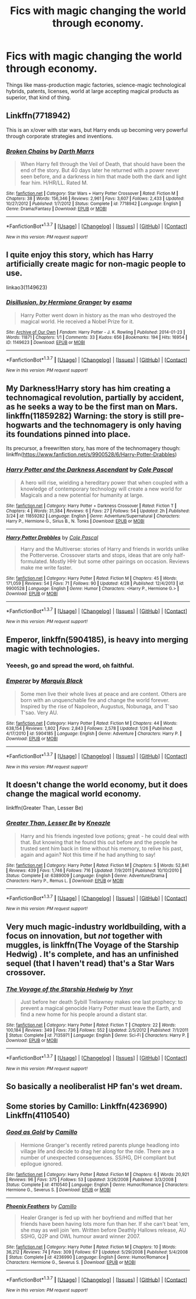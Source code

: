 #+TITLE: Fics with magic changing the world through economy.

* Fics with magic changing the world through economy.
:PROPERTIES:
:Author: carmika55
:Score: 15
:DateUnix: 1462551892.0
:DateShort: 2016-May-06
:FlairText: Request
:END:
Things like mass-production magic factories, science-magic technological hybrids, patents, licenses, world at large accepting magical products as superior, that kind of thing.


** Linkffn(7718942)

This is an x/over with star wars, but Harry ends up becoming very powerful through corporate strategies and inventions.
:PROPERTIES:
:Score: 3
:DateUnix: 1462559114.0
:DateShort: 2016-May-06
:END:

*** [[http://www.fanfiction.net/s/7718942/1/][*/Broken Chains/*]] by [[https://www.fanfiction.net/u/1229909/Darth-Marrs][/Darth Marrs/]]

#+begin_quote
  When Harry fell through the Veil of Death, that should have been the end of the story. But 40 days later he returned with a power never seen before, and a darkness in him that made both the dark and light fear him. H/HR/LL. Rated M.
#+end_quote

^{/Site/: [[http://www.fanfiction.net/][fanfiction.net]] *|* /Category/: Star Wars + Harry Potter Crossover *|* /Rated/: Fiction M *|* /Chapters/: 38 *|* /Words/: 156,346 *|* /Reviews/: 2,961 *|* /Favs/: 3,607 *|* /Follows/: 2,433 *|* /Updated/: 10/27/2012 *|* /Published/: 1/7/2012 *|* /Status/: Complete *|* /id/: 7718942 *|* /Language/: English *|* /Genre/: Drama/Fantasy *|* /Download/: [[http://www.p0ody-files.com/ff_to_ebook/ffn-bot/index.php?id=7718942&source=ff&filetype=epub][EPUB]] or [[http://www.p0ody-files.com/ff_to_ebook/ffn-bot/index.php?id=7718942&source=ff&filetype=mobi][MOBI]]}

--------------

*FanfictionBot*^{1.3.7} *|* [[[https://github.com/tusing/reddit-ffn-bot/wiki/Usage][Usage]]] | [[[https://github.com/tusing/reddit-ffn-bot/wiki/Changelog][Changelog]]] | [[[https://github.com/tusing/reddit-ffn-bot/issues/][Issues]]] | [[[https://github.com/tusing/reddit-ffn-bot/][GitHub]]] | [[[https://www.reddit.com/message/compose?to=%2Fu%2Ftusing][Contact]]]

^{/New in this version: PM request support!/}
:PROPERTIES:
:Author: FanfictionBot
:Score: 2
:DateUnix: 1462559164.0
:DateShort: 2016-May-06
:END:


** I quite enjoy this story, which has Harry artificially create magic for non-magic people to use.

linkao3(1149623)
:PROPERTIES:
:Author: MrThanatos
:Score: 3
:DateUnix: 1462631390.0
:DateShort: 2016-May-07
:END:

*** [[http://archiveofourown.org/works/1149623][*/Disillusion, by Hermione Granger/*]] by [[http://archiveofourown.org/users/esama/pseuds/esama][/esama/]]

#+begin_quote
  Harry Potter went down in history as the man who destroyed the magical world. He received a Nobel Prize for it.
#+end_quote

^{/Site/: [[http://www.archiveofourown.org/][Archive of Our Own]] *|* /Fandom/: Harry Potter - J. K. Rowling *|* /Published/: 2014-01-23 *|* /Words/: 11871 *|* /Chapters/: 1/1 *|* /Comments/: 33 *|* /Kudos/: 656 *|* /Bookmarks/: 194 *|* /Hits/: 16954 *|* /ID/: 1149623 *|* /Download/: [[http://archiveofourown.org/downloads/es/esama/1149623/Disillusion%20by%20Hermione%20Granger.epub?updated_at=1390504372][EPUB]] or [[http://archiveofourown.org/downloads/es/esama/1149623/Disillusion%20by%20Hermione%20Granger.mobi?updated_at=1390504372][MOBI]]}

--------------

*FanfictionBot*^{1.3.7} *|* [[[https://github.com/tusing/reddit-ffn-bot/wiki/Usage][Usage]]] | [[[https://github.com/tusing/reddit-ffn-bot/wiki/Changelog][Changelog]]] | [[[https://github.com/tusing/reddit-ffn-bot/issues/][Issues]]] | [[[https://github.com/tusing/reddit-ffn-bot/][GitHub]]] | [[[https://www.reddit.com/message/compose?to=%2Fu%2Ftusing][Contact]]]

^{/New in this version: PM request support!/}
:PROPERTIES:
:Author: FanfictionBot
:Score: 2
:DateUnix: 1462631423.0
:DateShort: 2016-May-07
:END:


** My Darkness!Harry story has him creating a technomagical revolution, partially by accident, as he seeks a way to be the first man on Mars. linkffn(11859282) Warning: the story is still pre-hogwarts and the technomagery is only having its foundations pinned into place.

Its precursor, a freewritten story, has more of the technomagery though: linkffn([[https://www.fanfiction.net/s/9900528/6/Harry-Potter-Drabbles]])
:PROPERTIES:
:Author: viol8er
:Score: 2
:DateUnix: 1462559716.0
:DateShort: 2016-May-06
:END:

*** [[http://www.fanfiction.net/s/11859282/1/][*/Harry Potter and the Darkness Ascendant/*]] by [[https://www.fanfiction.net/u/358482/Cole-Pascal][/Cole Pascal/]]

#+begin_quote
  A hero will rise, wielding a hereditary power that when coupled with a knowledge of contemporary technology will create a new world for Magicals and a new potential for humanity at large.
#+end_quote

^{/Site/: [[http://www.fanfiction.net/][fanfiction.net]] *|* /Category/: Harry Potter + Darkness Crossover *|* /Rated/: Fiction T *|* /Chapters/: 4 *|* /Words/: 31,384 *|* /Reviews/: 6 *|* /Favs/: 27 *|* /Follows/: 54 *|* /Updated/: 2h *|* /Published/: 3/24 *|* /id/: 11859282 *|* /Language/: English *|* /Genre/: Adventure/Supernatural *|* /Characters/: Harry P., Hermione G., Sirius B., N. Tonks *|* /Download/: [[http://www.p0ody-files.com/ff_to_ebook/ffn-bot/index.php?id=11859282&source=ff&filetype=epub][EPUB]] or [[http://www.p0ody-files.com/ff_to_ebook/ffn-bot/index.php?id=11859282&source=ff&filetype=mobi][MOBI]]}

--------------

[[http://www.fanfiction.net/s/9900528/1/][*/Harry Potter Drabbles/*]] by [[https://www.fanfiction.net/u/358482/Cole-Pascal][/Cole Pascal/]]

#+begin_quote
  Harry and the Multiverse: stories of Harry and friends in worlds unlike the Potterverse. Crossover starts and stops, ideas that are only half-formulated. Mostly HHr but some other pairings on occasion. Reviews make me write faster.
#+end_quote

^{/Site/: [[http://www.fanfiction.net/][fanfiction.net]] *|* /Category/: Harry Potter *|* /Rated/: Fiction M *|* /Chapters/: 45 *|* /Words/: 171,059 *|* /Reviews/: 54 *|* /Favs/: 71 *|* /Follows/: 90 *|* /Updated/: 4/28 *|* /Published/: 12/4/2013 *|* /id/: 9900528 *|* /Language/: English *|* /Genre/: Humor *|* /Characters/: <Harry P., Hermione G.> *|* /Download/: [[http://www.p0ody-files.com/ff_to_ebook/ffn-bot/index.php?id=9900528&source=ff&filetype=epub][EPUB]] or [[http://www.p0ody-files.com/ff_to_ebook/ffn-bot/index.php?id=9900528&source=ff&filetype=mobi][MOBI]]}

--------------

*FanfictionBot*^{1.3.7} *|* [[[https://github.com/tusing/reddit-ffn-bot/wiki/Usage][Usage]]] | [[[https://github.com/tusing/reddit-ffn-bot/wiki/Changelog][Changelog]]] | [[[https://github.com/tusing/reddit-ffn-bot/issues/][Issues]]] | [[[https://github.com/tusing/reddit-ffn-bot/][GitHub]]] | [[[https://www.reddit.com/message/compose?to=%2Fu%2Ftusing][Contact]]]

^{/New in this version: PM request support!/}
:PROPERTIES:
:Author: FanfictionBot
:Score: 1
:DateUnix: 1462559777.0
:DateShort: 2016-May-06
:END:


** *Emperor*, linkffn(5904185), is heavy into merging magic with technologies.
:PROPERTIES:
:Author: InquisitorCOC
:Score: 2
:DateUnix: 1462555342.0
:DateShort: 2016-May-06
:END:

*** Yeeesh, go and spread the word, oh faithful.
:PROPERTIES:
:Author: Magnive
:Score: 5
:DateUnix: 1462557712.0
:DateShort: 2016-May-06
:END:


*** [[http://www.fanfiction.net/s/5904185/1/][*/Emperor/*]] by [[https://www.fanfiction.net/u/1227033/Marquis-Black][/Marquis Black/]]

#+begin_quote
  Some men live their whole lives at peace and are content. Others are born with an unquenchable fire and change the world forever. Inspired by the rise of Napoleon, Augustus, Nobunaga, and T'sao T'sao. Very AU.
#+end_quote

^{/Site/: [[http://www.fanfiction.net/][fanfiction.net]] *|* /Category/: Harry Potter *|* /Rated/: Fiction M *|* /Chapters/: 44 *|* /Words/: 638,154 *|* /Reviews/: 1,802 *|* /Favs/: 2,843 *|* /Follows/: 2,578 *|* /Updated/: 1/26 *|* /Published/: 4/17/2010 *|* /id/: 5904185 *|* /Language/: English *|* /Genre/: Adventure *|* /Characters/: Harry P. *|* /Download/: [[http://www.p0ody-files.com/ff_to_ebook/ffn-bot/index.php?id=5904185&source=ff&filetype=epub][EPUB]] or [[http://www.p0ody-files.com/ff_to_ebook/ffn-bot/index.php?id=5904185&source=ff&filetype=mobi][MOBI]]}

--------------

*FanfictionBot*^{1.3.7} *|* [[[https://github.com/tusing/reddit-ffn-bot/wiki/Usage][Usage]]] | [[[https://github.com/tusing/reddit-ffn-bot/wiki/Changelog][Changelog]]] | [[[https://github.com/tusing/reddit-ffn-bot/issues/][Issues]]] | [[[https://github.com/tusing/reddit-ffn-bot/][GitHub]]] | [[[https://www.reddit.com/message/compose?to=%2Fu%2Ftusing][Contact]]]

^{/New in this version: PM request support!/}
:PROPERTIES:
:Author: FanfictionBot
:Score: 2
:DateUnix: 1462555397.0
:DateShort: 2016-May-06
:END:


** It doesn't change the world economy, but it does change the magical world economy.

linkffn(Greater Than, Lesser Be)
:PROPERTIES:
:Author: NaughtyGaymer
:Score: 1
:DateUnix: 1462567172.0
:DateShort: 2016-May-07
:END:

*** [[http://www.fanfiction.net/s/6389009/1/][*/Greater Than, Lesser Be/*]] by [[https://www.fanfiction.net/u/42364/Kneazle][/Kneazle/]]

#+begin_quote
  Harry and his friends ingested love potions; great - he could deal with that. But knowing that he found this out before and the people he trusted sent him back in time without his memory, to relive his past, again and again? Not this time if he had anything to say!
#+end_quote

^{/Site/: [[http://www.fanfiction.net/][fanfiction.net]] *|* /Category/: Harry Potter *|* /Rated/: Fiction M *|* /Chapters/: 5 *|* /Words/: 52,841 *|* /Reviews/: 439 *|* /Favs/: 1,746 *|* /Follows/: 716 *|* /Updated/: 7/9/2011 *|* /Published/: 10/10/2010 *|* /Status/: Complete *|* /id/: 6389009 *|* /Language/: English *|* /Genre/: Adventure/Drama *|* /Characters/: Harry P., Remus L. *|* /Download/: [[http://www.p0ody-files.com/ff_to_ebook/ffn-bot/index.php?id=6389009&source=ff&filetype=epub][EPUB]] or [[http://www.p0ody-files.com/ff_to_ebook/ffn-bot/index.php?id=6389009&source=ff&filetype=mobi][MOBI]]}

--------------

*FanfictionBot*^{1.3.7} *|* [[[https://github.com/tusing/reddit-ffn-bot/wiki/Usage][Usage]]] | [[[https://github.com/tusing/reddit-ffn-bot/wiki/Changelog][Changelog]]] | [[[https://github.com/tusing/reddit-ffn-bot/issues/][Issues]]] | [[[https://github.com/tusing/reddit-ffn-bot/][GitHub]]] | [[[https://www.reddit.com/message/compose?to=%2Fu%2Ftusing][Contact]]]

^{/New in this version: PM request support!/}
:PROPERTIES:
:Author: FanfictionBot
:Score: 2
:DateUnix: 1462567193.0
:DateShort: 2016-May-07
:END:


** Very much magic-industry worldbuilding, with a focus on innovation, but /not/ together with muggles, is linkffn(The Voyage of the Starship Hedwig) . It's complete, and has an unfinished sequel (that I haven't read) that's a Star Wars crossover.
:PROPERTIES:
:Author: waylandertheslayer
:Score: 1
:DateUnix: 1462641432.0
:DateShort: 2016-May-07
:END:

*** [[http://www.fanfiction.net/s/7135971/1/][*/The Voyage of the Starship Hedwig/*]] by [[https://www.fanfiction.net/u/2409341/Ynyr][/Ynyr/]]

#+begin_quote
  Just before her death Sybill Trelawney makes one last prophecy: to prevent a magical genocide Harry Potter must leave the Earth, and find a new home for his people around a distant star.
#+end_quote

^{/Site/: [[http://www.fanfiction.net/][fanfiction.net]] *|* /Category/: Harry Potter *|* /Rated/: Fiction T *|* /Chapters/: 22 *|* /Words/: 100,184 *|* /Reviews/: 349 *|* /Favs/: 736 *|* /Follows/: 552 *|* /Updated/: 2/5/2012 *|* /Published/: 7/1/2011 *|* /Status/: Complete *|* /id/: 7135971 *|* /Language/: English *|* /Genre/: Sci-Fi *|* /Characters/: Harry P. *|* /Download/: [[http://www.p0ody-files.com/ff_to_ebook/ffn-bot/index.php?id=7135971&source=ff&filetype=epub][EPUB]] or [[http://www.p0ody-files.com/ff_to_ebook/ffn-bot/index.php?id=7135971&source=ff&filetype=mobi][MOBI]]}

--------------

*FanfictionBot*^{1.3.7} *|* [[[https://github.com/tusing/reddit-ffn-bot/wiki/Usage][Usage]]] | [[[https://github.com/tusing/reddit-ffn-bot/wiki/Changelog][Changelog]]] | [[[https://github.com/tusing/reddit-ffn-bot/issues/][Issues]]] | [[[https://github.com/tusing/reddit-ffn-bot/][GitHub]]] | [[[https://www.reddit.com/message/compose?to=%2Fu%2Ftusing][Contact]]]

^{/New in this version: PM request support!/}
:PROPERTIES:
:Author: FanfictionBot
:Score: 1
:DateUnix: 1462641458.0
:DateShort: 2016-May-07
:END:


** So basically a neoliberalist HP fan's wet dream.
:PROPERTIES:
:Author: Karinta
:Score: 1
:DateUnix: 1462681438.0
:DateShort: 2016-May-08
:END:


** Some stories by Camillo: Linkffn(4236990) Linkffn(4110540)
:PROPERTIES:
:Author: a_marie_z
:Score: 0
:DateUnix: 1462593300.0
:DateShort: 2016-May-07
:END:

*** [[http://www.fanfiction.net/s/4110540/1/][*/Good as Gold/*]] by [[https://www.fanfiction.net/u/1194994/Camillo][/Camillo/]]

#+begin_quote
  Hermione Granger's recently retired parents plunge headlong into village life and decide to drag her along for the ride. There are a number of unexpected consequences. SS/HG, DH compliant but epilogue ignored.
#+end_quote

^{/Site/: [[http://www.fanfiction.net/][fanfiction.net]] *|* /Category/: Harry Potter *|* /Rated/: Fiction M *|* /Chapters/: 6 *|* /Words/: 20,921 *|* /Reviews/: 96 *|* /Favs/: 375 *|* /Follows/: 53 *|* /Updated/: 3/26/2008 *|* /Published/: 3/3/2008 *|* /Status/: Complete *|* /id/: 4110540 *|* /Language/: English *|* /Genre/: Humor/Romance *|* /Characters/: Hermione G., Severus S. *|* /Download/: [[http://www.p0ody-files.com/ff_to_ebook/ffn-bot/index.php?id=4110540&source=ff&filetype=epub][EPUB]] or [[http://www.p0ody-files.com/ff_to_ebook/ffn-bot/index.php?id=4110540&source=ff&filetype=mobi][MOBI]]}

--------------

[[http://www.fanfiction.net/s/4236990/1/][*/Phoenix Feathers/*]] by [[https://www.fanfiction.net/u/1194994/Camillo][/Camillo/]]

#+begin_quote
  Healer Granger is fed up with her boyfriend and miffed that her friends have been having lots more fun than her. If she can't beat 'em, she may as well join 'em. Written before Deathly Hallows release, AU SSHG, Q2P and OWL humour award winner 2007.
#+end_quote

^{/Site/: [[http://www.fanfiction.net/][fanfiction.net]] *|* /Category/: Harry Potter *|* /Rated/: Fiction M *|* /Chapters/: 10 *|* /Words/: 36,212 *|* /Reviews/: 74 *|* /Favs/: 309 *|* /Follows/: 67 *|* /Updated/: 5/29/2008 *|* /Published/: 5/4/2008 *|* /Status/: Complete *|* /id/: 4236990 *|* /Language/: English *|* /Genre/: Humor/Romance *|* /Characters/: Hermione G., Severus S. *|* /Download/: [[http://www.p0ody-files.com/ff_to_ebook/ffn-bot/index.php?id=4236990&source=ff&filetype=epub][EPUB]] or [[http://www.p0ody-files.com/ff_to_ebook/ffn-bot/index.php?id=4236990&source=ff&filetype=mobi][MOBI]]}

--------------

*FanfictionBot*^{1.3.7} *|* [[[https://github.com/tusing/reddit-ffn-bot/wiki/Usage][Usage]]] | [[[https://github.com/tusing/reddit-ffn-bot/wiki/Changelog][Changelog]]] | [[[https://github.com/tusing/reddit-ffn-bot/issues/][Issues]]] | [[[https://github.com/tusing/reddit-ffn-bot/][GitHub]]] | [[[https://www.reddit.com/message/compose?to=%2Fu%2Ftusing][Contact]]]

^{/New in this version: PM request support!/}
:PROPERTIES:
:Author: FanfictionBot
:Score: 1
:DateUnix: 1462593336.0
:DateShort: 2016-May-07
:END:
